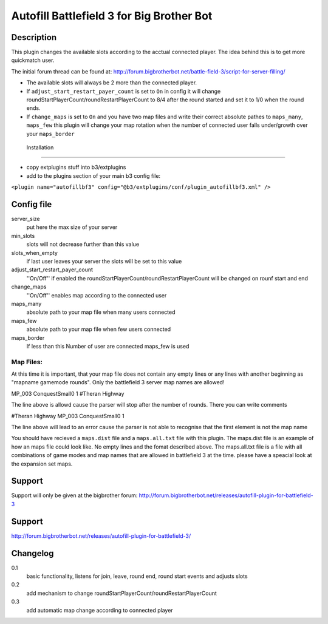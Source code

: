 Autofill Battlefield 3 for Big Brother Bot
==========================================

Description
-----------

This plugin changes the available slots according to the acctual
connected player. The idea behind this is to get more quickmatch user.

The initial forum thread can be found at:
http://forum.bigbrotherbot.net/battle-field-3/script-for-server-filling/

- The available slots will always be 2 more than the connected player.
- If ``adjust_start_restart_payer_count`` is set to ``On`` in config it will
  change roundStartPlayerCount/roundRestartPlayerCount to 8/4 after the
  round started and set it to 1/0 when the round ends.
- If ``change_maps`` is set to ``On`` and you have two map files and 
  write their correct absolute pathes to ``maps_many``, ``maps_few`` 
  this plugin will change your map rotation when the number of connected user
  falls under/growth over your ``maps_border``


 Installation
------------

- copy extplugins stuff into b3/extplugins
- add to the plugins section of your main b3 config file: 
``<plugin name="autofillbf3" config="@b3/extplugins/conf/plugin_autofillbf3.xml" />``


Config file
-----------

server_size
    put here the max size of your server

min_slots
    slots will not decrease further than this value

slots_when_empty
    if last user leaves your server the slots will be set to this value

adjust_start_restart_payer_count
    ''On/Off'' if enabled the roundStartPlayerCount/roundRestartPlayerCount
    will be changed on rounf start and end

change_maps
    ''On/Off'' enables map according to the connected user

maps_many
    absolute path to your map file when many users connected

maps_few
    absolute path to your map file when few users connected

maps_border
    If less than this Number of user are connected maps_few is used

Map Files:
~~~~~~~~~~

At this time it is important, that your map file does not contain any empty lines
or any lines with another beginning as "mapname gamemode rounds". Only the 
battlefield 3 server map names are allowed!

MP_003 ConquestSmall0 1         #Theran Highway

The line above is allowd cause the parser will stop after the number of rounds. 
There you can write comments

#Theran Highway  MP_003 ConquestSmall0 1

The line above will lead to an error cause the parser is not able to recognise
that the first element is not the map name

You should have recieved a ``maps.dist`` file and a ``maps.all.txt`` file with 
this plugin. The maps.dist file is an example of how an maps file could look like.
No empty lines and the fomat described above. The maps.all.txt file is a file with
all combinations of game modes and map names that are allowed in battlefield 3 at the
time. please have a speacial look at the expansion set maps.

Support
-------

Support will only be given at the bigbrother forum:
http://forum.bigbrotherbot.net/releases/autofill-plugin-for-battlefield-3


Support
-------

http://forum.bigbrotherbot.net/releases/autofill-plugin-for-battlefield-3/


Changelog
---------

0.1
    basic functionality, listens for join, leave, round end, round
    start events and adjusts slots
0.2
    add mechanism to change roundStartPlayerCount/roundRestartPlayerCount
0.3
    add automatic map change according to connected player

